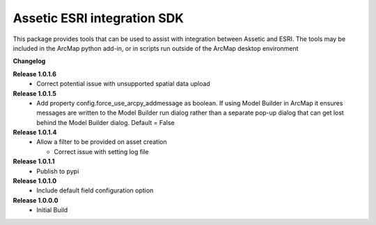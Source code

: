 Assetic ESRI integration SDK
============================
This package provides tools that can be used to assist with integration between Assetic and ESRI.  The tools may be included in the ArcMap python add-in, or in scripts run outside of the ArcMap desktop environment



**Changelog**

**Release 1.0.1.6**
		*	Correct potential issue with unsupported spatial data upload

**Release 1.0.1.5**
		*	Add property config.force_use_arcpy_addmessage as boolean.  
			If using Model Builder in ArcMap it ensures messages are written to the	Model Builder run dialog rather than a separate
			pop-up dialog that can get lost behind the Model Builder dialog.  Default = False
**Release 1.0.1.4**
        *	Allow a filter to be provided on asset creation

		*	Correct issue with setting log file
**Release 1.0.1.1**
        *	Publish to pypi
**Release 1.0.1.0**
        *	Include default field configuration option
**Release 1.0.0.0**
        *	Initial Build

